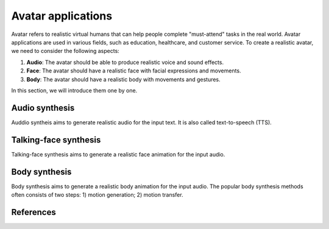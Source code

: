 ===================
Avatar applications
===================
Avatar refers to realistic virtual humans that can help people complete "must-attend" tasks in the real world. Avatar applications are used in various fields, such as education, healthcare, and customer service. 
To create a realistic avatar, we need to consider the following aspects:

1. **Audio**: The avatar should be able to produce realistic voice and sound effects.
2. **Face**: The avatar should have a realistic face with facial expressions and movements.
3. **Body**: The avatar should have a realistic body with movements and gestures.

In this section, we will introduce them one by one.

Audio synthesis
---------------
Auddio syntheis aims to generate realistic audio for the input text. It is also called text-to-speech (TTS).

Talking-face synthesis
----------------------
Talking-face synthesis aims to generate a realistic face animation for the input audio.

Body synthesis
--------------
Body synthesis aims to generate a realistic body animation for the input audio. The popular body synthesis methods often consists of two steps: 1) motion generation; 2) motion transfer.

References
-------------
